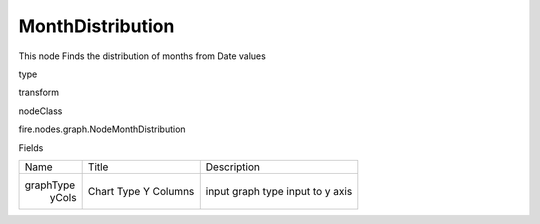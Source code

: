
MonthDistribution
^^^^^^ 

This node Finds the distribution of months from Date values

type

transform

nodeClass

fire.nodes.graph.NodeMonthDistribution

Fields

+-----------+------------+------------------+
|    Name   |   Title    |   Description    |
+-----------+------------+------------------+
| graphType | Chart Type | input graph type |
|   yCols   | Y Columns  | input to y axis  |
+-----------+------------+------------------+